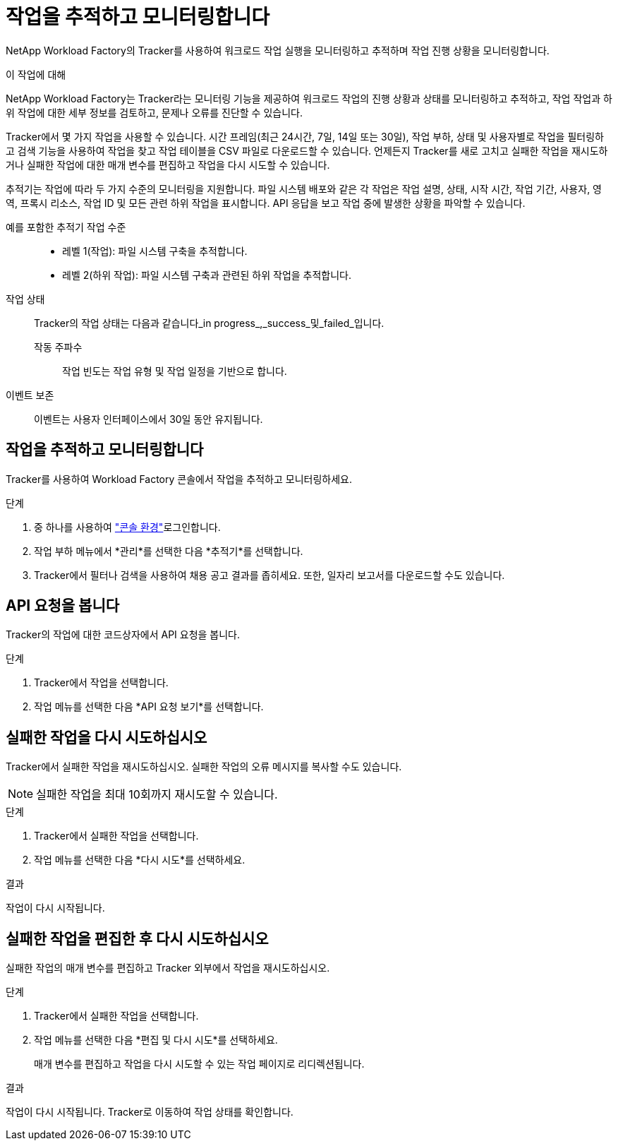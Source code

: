 = 작업을 추적하고 모니터링합니다
:allow-uri-read: 


[role="lead"]
NetApp Workload Factory의 Tracker를 사용하여 워크로드 작업 실행을 모니터링하고 추적하며 작업 진행 상황을 모니터링합니다.

.이 작업에 대해
NetApp Workload Factory는 Tracker라는 모니터링 기능을 제공하여 워크로드 작업의 진행 상황과 상태를 모니터링하고 추적하고, 작업 작업과 하위 작업에 대한 세부 정보를 검토하고, 문제나 오류를 진단할 수 있습니다.

Tracker에서 몇 가지 작업을 사용할 수 있습니다. 시간 프레임(최근 24시간, 7일, 14일 또는 30일), 작업 부하, 상태 및 사용자별로 작업을 필터링하고 검색 기능을 사용하여 작업을 찾고 작업 테이블을 CSV 파일로 다운로드할 수 있습니다. 언제든지 Tracker를 새로 고치고 실패한 작업을 재시도하거나 실패한 작업에 대한 매개 변수를 편집하고 작업을 다시 시도할 수 있습니다.

추적기는 작업에 따라 두 가지 수준의 모니터링을 지원합니다. 파일 시스템 배포와 같은 각 작업은 작업 설명, 상태, 시작 시간, 작업 기간, 사용자, 영역, 프록시 리소스, 작업 ID 및 모든 관련 하위 작업을 표시합니다. API 응답을 보고 작업 중에 발생한 상황을 파악할 수 있습니다.

예를 포함한 추적기 작업 수준::
+
--
* 레벨 1(작업): 파일 시스템 구축을 추적합니다.
* 레벨 2(하위 작업): 파일 시스템 구축과 관련된 하위 작업을 추적합니다.


--
작업 상태:: Tracker의 작업 상태는 다음과 같습니다_in progress_,_success_및_failed_입니다.
+
--
작동 주파수:: 작업 빈도는 작업 유형 및 작업 일정을 기반으로 합니다.


--
이벤트 보존:: 이벤트는 사용자 인터페이스에서 30일 동안 유지됩니다.




== 작업을 추적하고 모니터링합니다

Tracker를 사용하여 Workload Factory 콘솔에서 작업을 추적하고 모니터링하세요.

.단계
. 중 하나를 사용하여 link:https://docs.netapp.com/us-en/workload-setup-admin/console-experiences.html["콘솔 환경"^]로그인합니다.
. 작업 부하 메뉴에서 *관리*를 선택한 다음 *추적기*를 선택합니다.
. Tracker에서 필터나 검색을 사용하여 채용 공고 결과를 좁히세요.  또한, 일자리 보고서를 다운로드할 수도 있습니다.




== API 요청을 봅니다

Tracker의 작업에 대한 코드상자에서 API 요청을 봅니다.

.단계
. Tracker에서 작업을 선택합니다.
. 작업 메뉴를 선택한 다음 *API 요청 보기*를 선택합니다.




== 실패한 작업을 다시 시도하십시오

Tracker에서 실패한 작업을 재시도하십시오. 실패한 작업의 오류 메시지를 복사할 수도 있습니다.


NOTE: 실패한 작업을 최대 10회까지 재시도할 수 있습니다.

.단계
. Tracker에서 실패한 작업을 선택합니다.
. 작업 메뉴를 선택한 다음 *다시 시도*를 선택하세요.


.결과
작업이 다시 시작됩니다.



== 실패한 작업을 편집한 후 다시 시도하십시오

실패한 작업의 매개 변수를 편집하고 Tracker 외부에서 작업을 재시도하십시오.

.단계
. Tracker에서 실패한 작업을 선택합니다.
. 작업 메뉴를 선택한 다음 *편집 및 다시 시도*를 선택하세요.
+
매개 변수를 편집하고 작업을 다시 시도할 수 있는 작업 페이지로 리디렉션됩니다.



.결과
작업이 다시 시작됩니다. Tracker로 이동하여 작업 상태를 확인합니다.
